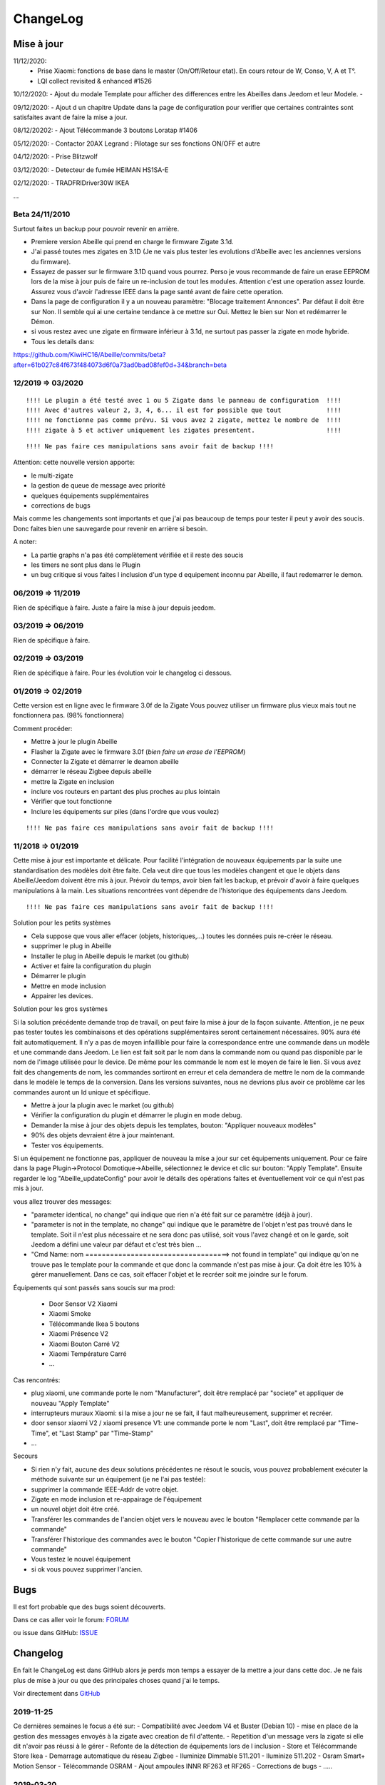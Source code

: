 ChangeLog
=========

Mise à jour
-----------

11/12/2020: 
 - Prise Xiaomi: fonctions de base dans le master (On/Off/Retour etat). En cours retour de W, Conso, V, A et T°. 
 - LQI collect revisited & enhanced #1526

10/12/2020: 
- Ajout du modale Template pour afficher des differences entre les Abeilles dans Jeedom et leur Modele.
- 

09/12/2020: 
- Ajout d un chapitre Update dans la page de configuration pour verifier que certaines contraintes sont satisfaites avant de faire la mise a jour.

08/12/20202: 
- Ajout Télécommande 3 boutons Loratap #1406

05/12/2020: 
- Contactor 20AX Legrand : Pilotage sur ses fonctions ON/OFF et autre

04/12/2020: 
- Prise Blitzwolf

03/12/2020: 
- Detecteur de fumée HEIMAN HS1SA-E

02/12/2020: 
- TRADFRIDriver30W IKEA

...


Beta 24/11/2010
^^^^^^^^^^^^^^^

Surtout faites un backup pour pouvoir revenir en arrière.

- Premiere version Abeille qui prend en charge le firmware Zigate 3.1d.
- J'ai passé toutes mes zigates en 3.1D (Je ne vais plus tester les evolutions d'Abeille avec les anciennes versions du firmware).
- Essayez de passer sur le firmware 3.1D quand vous pourrez. Perso je vous recommande de faire un erase EEPROM lors de la mise à jour puis de faire un re-inclusion de tout les modules. Attention c'est une operation assez lourde. Assurez vous d'avoir l'adresse IEEE dans la page santé avant de faire cette operation.
- Dans la page de configuration il y a un nouveau paramètre: "Blocage traitement Annonces". Par défaut il doit être sur Non. Il semble qui ai une certaine tendance à ce mettre sur Oui. Mettez le bien sur Non et redémarrer le Démon.
- si vous restez avec une zigate en firmware inférieur à 3.1d, ne surtout pas passer la zigate en mode hybride.

- Tous les details dans:
https://github.com/KiwiHC16/Abeille/commits/beta?after=61b027c84f673f484073d6f0a73ad0bad08fef0d+34&branch=beta

12/2019 => 03/2020
^^^^^^^^^^^^^^^^^^

::

    !!!! Le plugin a été testé avec 1 ou 5 Zigate dans le panneau de configuration  !!!!
    !!!! Avec d'autres valeur 2, 3, 4, 6... il est for possible que tout            !!!!
    !!!! ne fonctionne pas comme prévu. Si vous avez 2 zigate, mettez le nombre de  !!!!
    !!!! zigate à 5 et activer uniquement les zigates presentent.                   !!!!

::

    !!!! Ne pas faire ces manipulations sans avoir fait de backup !!!!

Attention: cette nouvelle version apporte:

* le multi-zigate
* la gestion de queue de message avec priorité
* quelques équipements supplémentaires
* corrections de bugs

Mais comme les changements sont importants et que j'ai pas beaucoup de temps pour tester il peut y avoir des soucis. Donc faites bien une sauvegarde pour revenir en arrière si besoin.

A noter:

* La partie graphs n'a pas été complètement vérifiée et il reste des soucis
* les timers ne sont plus dans le Plugin
* un bug critique si vous faites l inclusion d'un type d equipement inconnu par Abeille, il faut redemarrer le demon.


06/2019 => 11/2019
^^^^^^^^^^^^^^^^^^

Rien de spécifique à faire. Juste a faire la mise à jour depuis jeedom.

03/2019 => 06/2019
^^^^^^^^^^^^^^^^^^

Rien de spécifique à faire.

02/2019 => 03/2019
^^^^^^^^^^^^^^^^^^

Rien de spécifique à faire. Pour les évolution voir le changelog ci dessous.

01/2019 => 02/2019
^^^^^^^^^^^^^^^^^^

Cette version est en ligne avec le firmware 3.0f de la Zigate
Vous pouvez utiliser un firmware plus vieux mais tout ne fonctionnera pas. (98% fonctionnera)

Comment procéder:

* Mettre à jour le plugin Abeille
* Flasher la Zigate avec le firmware 3.0f (*bien faire un erase de l'EEPROM*)
* Connecter la Zigate et démarrer le deamon abeille
* démarrer le réseau Zigbee depuis abeille
* mettre la Zigate en inclusion
* inclure vos routeurs en partant des plus proches au plus lointain
* Vérifier que tout fonctionne
* Inclure les équipements sur piles (dans l'ordre que vous voulez)

::

    !!!! Ne pas faire ces manipulations sans avoir fait de backup !!!!

11/2018 => 01/2019
^^^^^^^^^^^^^^^^^^

Cette mise à jour est importante et délicate. Pour facilité l'intégration de nouveaux équipements par la suite une standardisation des modèles doit être faite.
Cela veut dire que tous les modèles changent et que le objets dans Abeille/Jeedom doivent être mis à jour.
Prévoir du temps, avoir bien fait les backup, et prévoir d'avoir à faire quelques manipulations à la main. Les situations rencontrées vont dépendre de l'historique des équipements dans Jeedom.

::

    !!!! Ne pas faire ces manipulations sans avoir fait de backup !!!!

Solution pour les petits systèmes

* Cela suppose que vous aller effacer (objets, historiques,...) toutes les données puis re-créer le réseau.
* supprimer le plug in Abeille
* Installer le plug in Abeille depuis le market (ou github)
* Activer et faire la configuration du plugin
* Démarrer le plugin
* Mettre en mode inclusion
* Appairer les devices.

Solution pour les gros systèmes

Si la solution précédente demande trop de travail, on peut faire la mise à jour de la façon suivante. Attention, je ne peux pas tester toutes les combinaisons et des opérations supplémentaires seront certainement nécessaires. 90% aura été fait automatiquement.
Il n'y a pas de moyen infaillible pour faire la correspondance entre une commande dans un modèle et une commande dans Jeedom. Le lien est fait soit par le nom dans la commande nom ou quand pas disponible par le nom de l'image utilisée pour le device. De même pour les commande le nom est le moyen de faire le lien. Si vous avez fait des changements de nom, les commandes sortiront en erreur et cela demandera de mettre le nom de la commande dans le modèle le temps de la conversion.
Dans les versions suivantes, nous ne devrions plus avoir ce problème car les commandes auront un Id unique et spécifique.

* Mettre à jour la plugin avec le market (ou github)
* Vérifier la configuration du plugin et démarrer le plugin en mode debug.
* Demander la mise à jour des objets depuis les templates, bouton: "Appliquer nouveaux modèles"
* 90% des objets devraient être à jour maintenant.
* Tester vos équipements.

Si un équipement ne fonctionne pas, appliquer de nouveau la mise a jour sur cet équipements uniquement. Pour ce faire dans la page Plugin->Protocol Domotique->Abeille, sélectionnez le device et clic sur bouton: "Apply Template". Ensuite regarder le log "Abeille_updateConfig" pour avoir le détails des opérations faites et éventuellement voir ce qui n'est pas mis à jour.

vous allez trouver des messages:

* "parameter identical, no change" qui indique que rien n'a été fait sur ce paramètre (déjà à jour).
* "parameter is not in the template, no change" qui indique que le paramètre de l'objet n'est pas trouvé dans le template. Soit il n'est plus nécessaire et ne sera donc pas utilisé, soit vous l'avez changé et on le garde, soit Jeedom a défini une valeur par défaut et c'est très bien ...
* "Cmd Name: nom ===================================> not found in template" qui indique qu'on ne trouve pas le template pour la commande et que donc la commande n'est pas mise à jour. Ça doit être les 10% à gérer manuellement. Dans ce cas, soit effacer l'objet et le recréer soit me joindre sur le forum.

Équipements qui sont passés sans soucis sur ma prod:

  * Door Sensor V2 Xiaomi
  * Xiaomi Smoke
  * Télécommande Ikea 5 boutons
  * Xiaomi Présence V2
  * Xiaomi Bouton Carré V2
  * Xiaomi Température Carré
  * ...


Cas rencontrés:

* plug xiaomi, une commande porte le nom "Manufacturer", doit être remplacé par "societe" et appliquer de nouveau "Apply Template"
* interrupteurs muraux Xiaomi: si la mise a jour ne se fait, il faut malheureusement, supprimer et recréer.
* door sensor xiaomi V2 / xiaomi presence V1: une commande porte le nom "Last", doit être remplacé par "Time-Time", et "Last Stamp" par "Time-Stamp"
* ...

Secours

* Si rien n'y fait, aucune des deux solutions précédentes ne résout le soucis, vous pouvez probablement exécuter la méthode suivante sur un équipement (je ne l'ai pas testée):
* supprimer la commande IEEE-Addr de votre objet.
* Zigate en mode inclusion et re-appairage de l'équipement
* un nouvel objet doit être créé.
* Transférer les commandes de l'ancien objet vers le nouveau avec le bouton "Remplacer cette commande par la commande"
* Transférer l'historique des commandes avec le bouton "Copier l'historique de cette commande sur une autre commande"
* Vous testez le nouvel équipement
* si ok vous pouvez supprimer l'ancien.

Bugs
----

Il est fort probable que des bugs soient découverts.

Dans ce cas aller voir le forum: `FORUM <https://community.jeedom.com/tag/plugin-abeille>`_

ou issue dans GitHub: `ISSUE <https://github.com/KiwiHC16/Abeille/issues?utf8=✓&q=is%3Aissue+>`_

Changelog
---------

En fait le ChangeLog est dans GitHub alors je perds mon temps a essayer de la mettre a jour dans cette doc. Je ne fais plus de mise à jour ou que des principales choses quand j'ai le temps.

Voir directement dans `GitHub <https://github.com/KiwiHC16/Abeille/commits/master>`_


2019-11-25
^^^^^^^^^^^^^^^^^^

Ce dernières semaines le focus a été sur:
- Compatibilité avec Jeedom V4 et Buster (Debian 10)
- mise en place de la gestion des messages envoyés à la zigate avec creation de fil d'attente.
- Repetition d'un message vers la zigate si elle dit n'avoir pas réussi à le gérer
- Refonte de la détection de équipements lors de l inclusion
- Store et Télécommande Store Ikea
- Demarrage automatique du réseau Zigbee
- Iluminize Dimmable 511.201
- Iluminize 511.202
- Osram Smart+ Motion Sensor
- Télécommande OSRAM
- Ajout ampoules INNR RF263 et RF265
- Corrections de bugs
- .....

2019-03-20
^^^^^^^^^^^^^^^^^^

...

2019-03-19
^^^^^^^^^^^^^^^^^^

* Motion Hue Outdoor integration
* Doc Hue Motion
* Hue Motion Luminosite

2019-03-18
^^^^^^^^^^^^^^^^^^

* Plus de doc sur la radio
* Modification modele sur EP

2019-03-17
^^^^^^^^^^^^^^^^^^

* Resolution sur un systeme en espagnole


2019-03-16
^^^^^^^^^^^^^^^^^^
* start to track APS failures
* dependancy_info debut des modifications

2019-03-15
^^^^^^^^^^^^^^^^^^

* Moved all doc to asciidoc format
* Few correction around modele folder

2019-03-11
^^^^^^^^^^^^^^^^^^

* Ajout capteur IR Motion Hue Indoor

2019-03-01
^^^^^^^^^^^^^^^^^^

* Inclusion de la PiZiGate
* Possibilité de programmer le PiZiGate

2019-02-27
^^^^^^^^^^^^^^^^^^

* OSRAM SMART+ Outdoor Flex Multicolor
* Eurotronic Spirit

2019-02-15
^^^^^^^^^^^^^^^^^^

* Correction probleme volet profalux


2019-02-14
^^^^^^^^^^^^^^^^^^

* Amelioration de la doc
* Inclusion dans appli web mobile

2019-02-11
^^^^^^^^^^^^^^^^^^

* Amelioration de la doc.
* Reduction log sur annonce
* Prise Xiaomi Encastrée

2019-02-07
^^^^^^^^^^^^^^^^^^

* Mise en place de la cagnotte
* Correction de l affichage des icones sur filtre
* Amélioration retour Tele Ikea

2019-02-06
^^^^^^^^^^^^^^^^^^

* Récupération des groupes dans la Zigate
* Configuration du groupe de la remote ikea On/off depuis abeille
* Formatting of Livolo Switch
* Groupe commande Chaleur ampoule
* GUI to set group to Zigate
* TxPower Command
* Channel setMask and setExtendedPANID added
* Télécommande Ikea Bouton information to Abeille
* Certification configuration
* Led On/Off

2019-02-04
^^^^^^^^^^^^^^^^^^

* Get Group Membership response modification avec source address for 3.0.f
* Fix Sur mise a jour des templates il manque la mise a jour des icônes
* OSRAM Spot LED dimmable connecté Smart+ - Culot GU5.3
* Now default Zigbee object type could be used to create object in Abeille
* TRADFRIbulbE27WSopal1000lm
* MQTT loop improvement so Abeille should be more reactive
* nom du NE qui fait un Leave dans le message envoyé à la ruche
* Ampoule Hue Flame E14
* Info move from Ruche to Config page
* A bit more decoding of Xiaomi Fields
* channel mak and ExtPAN setting
* Ajout du Switch Livolo 2 boutons
* Affichage Commande au démarrage
* ClassiA60WClear second modèle added
* setTimeServer / getTimeServer


2019-01-25
^^^^^^^^^^^^^^^^^^

* Ajout commande scene
* Deux petites vidéos pour les docs
* Ajout des scènes et groupes de scènes
* Ajout ampoule LWB004
* Osram - flex led rgbw
* Osram - garden led rgbw
* GLEDOPTO Controller RGB+CCT
* Ajout de gestion du time server (cluster)


2019-01-15
^^^^^^^^^^^^^^^^^^

* retrait de pause pour avoir un plugin plus réactif
* LCT001 modèle ajouté
* LTW013 Philips Hue modèle ajouté
* Ajout modèle lightstripe philips hue plus modèle ajouté
* doc télécommande Hue
* Ajout LTW010 ampoule Hue White Spectre
* Ajout de la liste des Abeille ayant un groupe avec leur groupe
* LCT015 Bulb Added
* Add Address IEEE in health table


2018-12-15
^^^^^^^^^^^^^^^^^^

* Graph LQI par distance
* télécommande carré Ikea On/Off
* fix température carré xiaomi
* Télécommande Hue retour Boutons vers Abeille (scénario)


2018-12-11
^^^^^^^^^^^^^^^^^^

* Toute la doc sous le format Jeedom


2018-12-10
^^^^^^^^^^^^^^^^^^

* Ampoule Couleur Standard ZigBee
* Ampoule Dimmable Standard ZigBee


2018-12-09
^^^^^^^^^^^^^^^^^^

* Ampoule Spectre Blanc Standard ZigBee
* Blanche Ampoule GLEDOPTO GU10 Couleur/White GLEDOPTO avec hombridge
* Spectre Blanc Ampoule GLEDOPTO GU10 GL-S-004Z avec hombridge
* Retour des volets profalux en automatique
* Poll Automatique
* Ajout/Suppression/Get des groupes depuis l interface Abeille


2018-12-08
^^^^^^^^^^^^^^^^^^

* Couleur Ampoule GLEDOPTO GU10 Couleur/White GL-S-003Z avec hombridge


2018-12-07
^^^^^^^^^^^^^^^^^^

* Couleur Ampoule Ikea avec Homebridge
* Couleur Ampoule OSRAM avec Homebridge
* Couleur Ampoule Hue Go avec Homebridge


2018-12-05
^^^^^^^^^^^^^^^^^^

* Ajout d un paramètre Groupe dans la configuration des devices pour avoir la groupe a commander. Il n'est plus besoin de changer les commandes une à une.


2018-12-04
^^^^^^^^^^^^^^^^^^

* passage aux modèles standardisés (avec include)
* les modèles standardisés permettent de modifier les équipements dans Jeedom sans les effacer et donc sans perdre historique, scénarios associés,...
* ajout des boutons pour appliquer de nouveau les modèles de device
* introduction d'Id unique dans les template pour ne pas confondre les devices par la suite.


2018-01-12
^^^^^^^^^^^^^^^^^^

* Ampoule GLEDOPTO White intégrée


2018-11-30
^^^^^^^^^^^^^^^^^^

* Prise Ikea intégrée
* Ajout des groupes aux devices sélectionnés


2018-11-26
^^^^^^^^^^^^^^^^^^

* Ikea Transformer 30W intégré


2018-11-24
^^^^^^^^^^^^^^^^^^

* Correction TimeOut (en min)


2018-11-16
^^^^^^^^^^^^^^^^^^

* Activation/Désactivation d'un équipement suivant qu'il joint le réseau ou le quitte.
* Rafraichi les informations de la page Health à l'ouverture.


2018-11-05
^^^^^^^^^^^^^^^^^^

* Ajout OSRAM GU10


2018-06-14
^^^^^^^^^^^^^^^^^^

* Ajout de la connectivité en Wifi.
* Ajout des LQI remontant des trames Zigate


2018-06-12
^^^^^^^^^^^^^^^^^^

* Ajout du double interrupteur mural sur pile xiaomi.
* Network modal (graph automatique du reseau)
* Ajout aqara Cube



2018-06-11
^^^^^^^^^^^^^^^^^^

* Stop for Volet Profalux =253


2018-06-01
^^^^^^^^^^^^^^^^^^

* Profalux Volets Calibration


2018-05-30
^^^^^^^^^^^^^^^^^^

* Inclusion status dans le widget mis à jour en fonction de l’etat de la Zigate


2018-05-28
^^^^^^^^^^^^^^^^^^

* Ajout des equipements DIY


2018-01-19
^^^^^^^^^^^^^^^^^^

* first version posted on github
* inclus la création des objets IKEA Bulb et Xiaomi Plug, Température Carre/rond, bouton et InfraRouge
